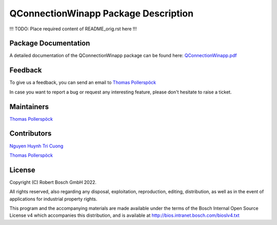 .. Copyright (C) Robert Bosch GmbH 2022.

   All rights reserved, also regarding any disposal, exploitation,
   reproduction, editing, distribution, as well as in the event of
   applications for industrial property rights.

   This program and the accompanying materials are made available under
   the terms of the Bosch Internal Open Source License v4
   which accompanies this distribution, and is available at
   http://bios.intranet.bosch.com/bioslv4.txt

QConnectionWinapp Package Description
=========================================



!!! TODO: Place required content of README_orig.rst here !!!



Package Documentation
---------------------

A detailed documentation of the QConnectionWinapp package can be found here:
`QConnectionWinapp.pdf <https://sourcecode.socialcoding.bosch.com/projects/ROBFW/repos/robotframework-qconnect-dlt/browse/QConnectionDLTLibrary/QConnectionDLTLibrary.pdf>`_


Feedback
--------

To give us a feedback, you can send an email to `Thomas Pollerspöck <mailto:Thomas.Pollerspoeck@de.bosch.com>`_ 

In case you want to report a bug or request any interesting feature, please don't 
hesitate to raise a ticket.


Maintainers
-----------

`Thomas Pollerspöck <mailto:Thomas.Pollerspoeck@de.bosch.com>`_


Contributors
------------

`Nguyen Huynh Tri Cuong <mailto:cuong.nguyenhuynhtri@vn.bosch.com>`_

`Thomas Pollerspöck <mailto:Thomas.Pollerspoeck@de.bosch.com>`_


License
-------

Copyright (C) Robert Bosch GmbH 2022.

All rights reserved, also regarding any disposal, exploitation,
reproduction, editing, distribution, as well as in the event of
applications for industrial property rights.

This program and the accompanying materials are made available under
the terms of the Bosch Internal Open Source License v4
which accompanies this distribution, and is available at
http://bios.intranet.bosch.com/bioslv4.txt
